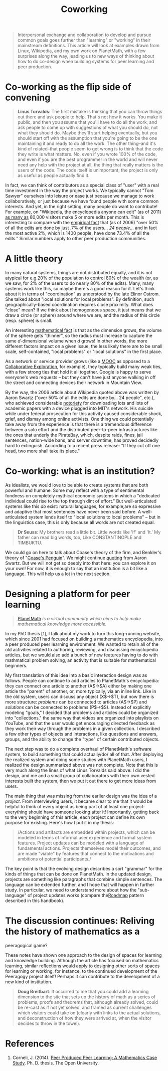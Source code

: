 #+TITLE: Coworking
#+FIRN_ORDER: 31

#+BEGIN_QUOTE
  Interpersonal exchange and collaboration to develop and pursue common
  goals goes further than "learning" or "working" in their mainstream
  definitions. This article will look at examples drawn from Linux,
  Wikipedia, and my own work on PlanetMath, with a few surprises along
  the way, leading us to new ways of thinking about how to do co-design
  when building systems for peer learning and peer production.
#+END_QUOTE

* Co-working as the flip side of convening
   :PROPERTIES:
   :CUSTOM_ID: co-working-as-the-flip-side-of-convening
   :END:

#+BEGIN_QUOTE
  *Linus Torvalds*: The first mistake is thinking that you can throw
  things out there and ask people to help. That's not how it works. You
  make it public, and then you assume that you'll have to do all the
  work, and ask people to come up with suggestions of what you should
  do, not what they should do. Maybe they'll start helping eventually,
  but you should start off with the assumption that you're going to be
  the one maintaining it and ready to do all the work. The other
  thing--and it's kind of related--that people seem to get wrong is to
  think that the code they write is what matters. No, even if you wrote
  100% of the code, and even if you are the best programmer in the world
  and will never need any help with the project at all, the thing that
  really matters is the users of the code. The code itself is
  unimportant; the project is only as useful as people actually find it.
#+END_QUOTE

In fact, we can think of contributors as a special class of "user"
with a real time investment in the way the project works. We typically
cannot "Tom Sawyer" ourselves into leisure or ease just because we
manage to work collaboratively, or just because we have found people
with some common interests. And yet, in the right setting, many people
do want to contribute! For example, on "Wikipedia, the encyclopedia
anyone can edit" (as of 2011) [[http://%20http://www.readwriteweb.com/archives/wikipedias_goal_1_billion_monthly_visitors_by_2015.php][as many as]] 80,000 visitors make 5 or
more edits per month. This is interesting to compare with the [[http://www.aaronsw.com/weblog/whowriteswikipedia][empirical fact]] that
(as of 2006) "over 50% of all the edits are done
by just .7% of the users... /24 people/... and in fact the most active 2%,
which is 1400 people, have done 73.4% of all the edits." Similar
numbers apply to other peer production communities.

* A little theory
   :PROPERTIES:
   :CUSTOM_ID: a-little-theory
   :END:

In many natural systems, things are not distributed equally, and it is
not atypical for e.g.20% of the population to control 80% of the wealth
(or, as we saw, for 2% of the users to do nearly 80% of the edits).
Many, many systems work like this, so maybe there's a good reason for
it. Let's think about it in terms of "coordination" as understood by the
late Elinor Ostrom. She talked about "local solutions for local
problems". By definition, such geographically-based coordination
requires close proximity. What does "close" mean? If we think about
homogeneous space, it just means that we draw a circle (or sphere)
around where we are, and the radius of this circle (resp. sphere) is
small.

An interesting [[http://en.wikipedia.org/wiki/N-sphere#Volume_and_surface_area][mathematical fact]] is that as the dimension grows, the
volume of the sphere gets "thinner", so the radius must increase to
capture the same /d/-dimensional volume when /d/ grows! In other words,
the more different factors impact on a given issue, the less likely
there are to be small scale, self-contained, "local problems" or
"local solutions" in the first place.

As a network or service provider grows (like a [[http://peeragogy.org/organize/connectivism-in-practice-how-to-organize-a-mooc/][MOOC]] as opposed to a [[http://peeragogy.org/case-study-collaborative-explorations/][Collaborative Exploration]],
for example), they typically build many weak ties, with a few strong
ties that hold it all together. Google is happy to serve everyone's
web requests -- but they can't have just anyone walking in off the
street and connecting devices their network in Mountain View.

By the way, the 2006 article about Wikipedia quoted above was written by
Aaron Swartz ("over 50% of all the edits are done by... 24 people",
etc.), who achieved considerable [[http://www.wired.com/threatlevel/2011/07/swartz-arrest/][notoriety]]
for downloading lots and lots of academic papers with a device plugged
into MIT's network. His suicide while under federal prosecution for this
activity caused considerable shock, grief, and dismay among online
activists. One thing we could potentially take away from the experience
is that there is a tremendous difference between a solo effort and the
distributed peer-to-peer infrastructures like the ones that underly the
PirateBay, which, despite raids, fines, jail sentences, nation-wide
bans, and server downtime, has proved decidedly hard to extinguish.
According to a recent press release: "If they cut off one head, two more
shall take its place."

* Co-working: what is an institution?
   :PROPERTIES:
   :CUSTOM_ID: co-working-what-is-an-institution
   :END:

As idealists, we would love to be able to create systems that are both
powerful and humane. Some may reflect with a type of sentimental
fondness on completely mythical economic systems in which a "dedicated
individual could rise to the top through dint of effort." But
well-articulated systems like this /do/ exist: natural languages, for
example,are so expressive and adaptive that most sentences have never
been said before. A well-articulated system lends itself to "local
solutions to local problems" -- but in the linguistics case, this is
only because all words are not created equal.

#+BEGIN_QUOTE
  *Dr Seuss*: My brothers read a little bit. Little words like 'If' and
  'It.' My father can read big words, too, Like CONSTANTINOPLE and
  TIMBUKTU.
#+END_QUOTE

We could go on here to talk about Coase's theory of the firm, and
Benkler's theory of "[[http://www.yale.edu/yalelj/112/BenklerWEB.pdf][Coase's Penguin]]". We
might continue [[http://www.aaronsw.com/weblog/perfectinstitutions][quoting]] from Aaron Swartz. But we will not get so
deeply into that here: you can explore it on your own! For
now, it is enough to say that an institution is a bit like a
language. This will help us a lot in the next section.

* Designing a platform for peer learning
   :PROPERTIES:
   :CUSTOM_ID: designing-a-platform-for-peer-learning
   :END:

#+BEGIN_QUOTE
  [[https://planetmath.org][PlanetMath]] /is a virtual community which
  aims to help make mathematical knowledge more accessible./
#+END_QUOTE

In my PhD thesis [1], I talk about my work to turn this long-running
website, which since 2001 had focused on building a mathematics
encyclopedia, into a peer produced peer learning environment. We wanted
to retain all of the old activities related to authoring, reviewing, and
discussing encyclopedia articles, but we would also add a bunch of new
features having to do with mathmatical problem solving, an activity that
is suitable for mathematical beginners.

My first translation of this idea into a basic interaction design was as
follows. People can continue to add articles to PlanetMath's
encyclopedia: they can connect one article to another (A$\rightarrow$A)
either by making one article the "parent" of another, or, more
typically, via an inline link. Like in the old system, users can discuss
any object (X$\rightarrow$T), but now there is more structure:
/problems/ can be connected to articles (A$\rightarrow$P) and
/solutions/ can be connected to problems (P$\rightarrow$S). Instead of
explicitly modeling "goals," I decided that problems and articles could
be organized into "collections," the same way that videos are organized
into playlists on YouTube, and that the user would get encouraging
directed feedback as they work their way through the problems in a given
collection. I described a few other types of objects and interactions,
like questions and answers, groups, and the ability to change the "type"
of certain contributed objects.

The next step was to do a complete overhaul of PlanetMath's software
system, to build something that could actually/do/ all of that. After
deploying the realized system and doing some studies with PlanetMath
users, I realized the design summarized above was not complete. Note
that this is very much along the lines of what Linus Torvalds said
above: I did the design, and me and a small group of collaborators with
their own vested interests built the system, then we put it out there to
get more ideas from users.

The main thing that was missing from the earlier design was the idea of
a /project/. From interviewing users, it became clear to me that it
would be helpful to think of every object as being part of at least one
project: everything should have someone looking after it! Importantly,
getting back to the very beginning of this article, each project can
define its own purpose for existing. Here's how I put it in my thesis:

#+BEGIN_QUOTE
  /Actions and artifacts are embedded within projects, which can be
  modeled in terms of informal user experience and formal system
  features. Project updates can be modeled with a language of
  fundamental actions. Projects themselves model their outcomes, and are
  made "viable" by features that connect to the motivations and
  ambitions of potential participants./
#+END_QUOTE

The key point is that the evolving design describes a sort "grammar" for
the kinds of things that can be done on PlanetMath. In the updated
design, projects are something like paragraphs that combine simple
sentences. The language can be extended further, and I hope that will
happen in further study. In particular, we need to understand more
about how the "sub-language" of project updates works (compare
the[[http://peeragogy.org/practice/roadmap/][Roadmap]] pattern
described in this handbook).

* The discussion continues: Reliving the history of mathematics as a
peeragogical game?
   :PROPERTIES:
   :CUSTOM_ID: the-discussion-continues-reliving-the-history-of-mathematics-as-a-peeragogical-game
   :END:

These notes have shown one approach to the design of spaces for learning
and knowledge building. Although the article has focused on mathematics
learning, similar reflections would apply to designing other sorts of
spaces for learning or working, for instance, to the continued
development of the Peeragogy project itself! Perhaps it can contribute
to the development of a new kind of institution.

#+BEGIN_QUOTE
  *Doug Breitbart*: It occurred to me that you could add a learning
  dimension to the site that sets up the history of math as a series of
  problems, proofs and theorems that, although already solved, could be
  re-cast as if not yet solved, and framed as current challenges which
  visitors could take on (clearly with links to the actual solutions,
  and deconstruction of how they were arrived at, when the visitor
  decides to throw in the towel).
#+END_QUOTE

* References
   :PROPERTIES:
   :CUSTOM_ID: references
   :END:

1. Corneli, J. (2014). [[http://metameso.org/~joe/thesis-outline.html][Peer Produced Peer Learning: A Mathematics Case Study]]. Ph. D. thesis. The Open University.
